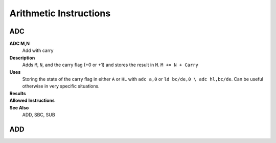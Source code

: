 =======================
Arithmetic Instructions
=======================





ADC
--------

**ADC M,N**
	Add with carry

**Description**
	Adds ``M``, ``N``, and the carry flag (+0 or +1) and stores the result in ``M``.
	``M += N + Carry``

**Uses**
	Storing the state of the carry flag in either ``A`` or ``HL``  with ``adc a,0`` or ``ld bc/de,0 \ adc hl,bc/de``. Can be useful otherwise in very specific situations.

**Results**
	================	==========================================	==========================================	========================================
	Register/Flag		8-bit										16-bit (non-ADL)							24-bit (ADL)
	``M``				Set to the result of ``M + N + Carry``
	----------------	--------------------------------------------------------------------------------------------------------------------------------
	``S`` flag			Set if the result is negative; else reset
	``Z`` flag			Set if the result is 0; else reset
	----------------	--------------------------------------------------------------------------------------------------------------------------------
	``H`` flag			Set if carry from bit 3; else reset			Set if carry from bit 11; else reset
	----------------	------------------------------------------	------------------------------------------------------------------------------------
	``P/V`` flag		Set if overflow; else reset
	``N`` flag			Reset
	----------------	--------------------------------------------------------------------------------------------------------------------------------
	``C`` flag			Set if carry from bit 7; else reset			Set if carry from bit 15; else reset		Set if carry from bit 23; else reset
	================	==========================================	==========================================	========================================

**Allowed Instructions**
	================	================	==================	==================	==================
	Instruction			Opcode				CC (ADL/non-ADL)	CC (.S)				CC (.L)
	adc a,a				$8F					1F					X					X
	adc a,b				$88					1F					X					X
	adc a,c				$89					1F					X					X
	adc a,d				$8A					1F					X					X
	adc a,e				$8B					1F					X					X
	adc a,h				$8C					1F					X					X
	adc a,l				$8D					1F					X					X
	adc a,ixh			$DD, $8C			2F					X					X
	adc a,ixl			$DD, $8D			2F					X					X
	adc a,iyh			$FD, $8C			2F					X					X
	adc a,iyl			$FD, $8D			2F					X					X
	adc a,(hl)			$8E					1F + 1R				2F + 1R				2F + 1R
	adc a,(ix+n)		$DD, $8E, n			3F + 1R				4F + 1R				4F + 1R
	adc a,(iy+n)		$FD, $8E, n			3F + 1R				4F + 1R				4F + 1R
	adc a,n				$CE, n				2F					X					X
	adc hl,bc			$ED, $4A			2F					3F					3F
	adc hl,de			$ED, $5A			2F					3F					3F
	adc hl,hl			$ED, $6A			2F					3F					3F
	adc hl,sp			$ED, $7A			2F					3F					3F
	================	================	==================	==================	==================

**See Also**
	ADD, SBC, SUB





ADD
--------
